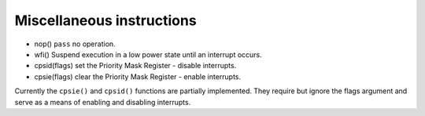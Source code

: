 Miscellaneous instructions
==========================

* nop() ``pass`` no operation.
* wfi() Suspend execution in a low power state until an interrupt occurs.
* cpsid(flags) set the Priority Mask Register - disable interrupts.
* cpsie(flags) clear the Priority Mask Register - enable interrupts.

Currently the ``cpsie()`` and ``cpsid()`` functions are partially implemented.
They require but ignore the flags argument and serve as a means of enabling and disabling interrupts.
